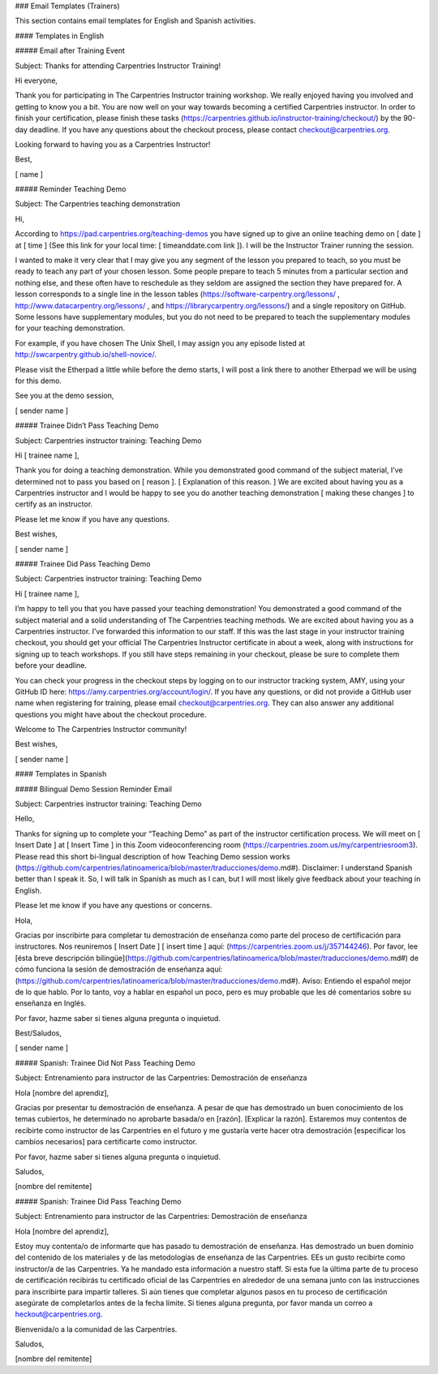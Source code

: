 ### Email Templates (Trainers)

This section contains email templates for English and Spanish activities.

#### Templates in English

##### Email after Training Event

Subject: Thanks for attending Carpentries Instructor Training!

Hi everyone, 

Thank you for participating in The Carpentries Instructor training workshop. We really enjoyed having you involved and getting to know you a bit. You are now well on your way towards becoming a certified Carpentries instructor. In order to finish your certification, please finish these tasks (https://carpentries.github.io/instructor-training/checkout/) by the 90-day deadline. If you have any questions about the checkout process, please contact checkout@carpentries.org. 

Looking forward to having you as a Carpentries Instructor!

Best,

[ name ]

##### Reminder Teaching Demo

Subject: The Carpentries teaching demonstration

Hi,

According to https://pad.carpentries.org/teaching-demos you have signed up to give an online teaching demo on [ date ] at [ time ] (See this link for your local time: [ timeanddate.com link ]). I will be the Instructor Trainer running the session.

I wanted to make it very clear that I may give you any segment of the lesson you prepared to teach, so you must be ready to teach any part of your chosen lesson. Some people prepare to teach 5 minutes from a particular section and nothing else, and these often have to reschedule as they seldom are assigned the section they have prepared for. A lesson corresponds to a single line in the lesson tables (https://software-carpentry.org/lessons/ , http://www.datacarpentry.org/lessons/ , and https://librarycarpentry.org/lessons/) and a single repository on GitHub. Some lessons have supplementary modules, but you do not need to be prepared to teach the supplementary modules for your teaching demonstration.

For example, if you have chosen The Unix Shell, I may assign you any episode listed at http://swcarpentry.github.io/shell-novice/.

Please visit the Etherpad a little while before the demo starts, I will post a link there to another Etherpad we will be using for this demo.

See you at the demo session,

[ sender name ] 

##### Trainee Didn’t Pass Teaching Demo

Subject: Carpentries instructor training: Teaching Demo

Hi [ trainee name ], 

Thank you for doing a teaching demonstration. While you demonstrated good command of the subject material, I’ve determined not to pass you based on [ reason ]. [ Explanation of this reason. ]  We are excited about having you as a Carpentries instructor and I would be happy to see you do another teaching demonstration [ making these changes ] to certify as an instructor. 

Please let me know if you have any questions. 

Best wishes,

[ sender name ] 

##### Trainee Did Pass Teaching Demo

Subject: Carpentries instructor training: Teaching Demo

Hi [ trainee name ], 

I’m happy to tell you that you have passed your teaching demonstration! You demonstrated a good command of the subject material and a solid understanding of The Carpentries teaching methods. We are excited about having you as a Carpentries instructor. I’ve forwarded this information to our staff. If this was the last stage in your instructor training checkout, you should get your official The Carpentries Instructor certificate in about a week, along with instructions for signing up to teach workshops. If you still have steps remaining in your checkout, please be sure to complete them before your deadline. 

You can check your progress in the checkout steps by logging on to our instructor tracking system, AMY, using your GitHub ID here: https://amy.carpentries.org/account/login/. If you have any questions, or did not provide a GitHub user name when registering for training, please email checkout@carpentries.org. They can also answer any additional questions you might have about the checkout procedure.

Welcome to The Carpentries Instructor community!

Best wishes,

[ sender name ] 

#### Templates in Spanish

##### Bilingual Demo Session Reminder Email

Subject: Carpentries instructor training: Teaching Demo

Hello,

Thanks for signing up to complete your “Teaching Demo” as part of the instructor certification process.  We will meet on [ Insert Date ] at [ Insert Time ] in this Zoom videoconferencing room (https://carpentries.zoom.us/my/carpentriesroom3). Please read this short bi-lingual description of how Teaching Demo session works (https://github.com/carpentries/latinoamerica/blob/master/traducciones/demo.md#). Disclaimer: I understand Spanish better than I speak it. So, I will talk in Spanish as much as I can, but I will most likely give feedback about your teaching in English.

Please let me know if you have any questions or concerns.

Hola,

Gracias por inscribirte para completar tu demostración de enseñanza como parte del proceso de certificación para instructores. Nos reuniremos [ Insert Date ] [ insert time ] aquí: (https://carpentries.zoom.us/j/357144246). Por favor, lee [ésta breve descripción bilingüe](https://github.com/carpentries/latinoamerica/blob/master/traducciones/demo.md#) de cómo funciona la sesión de demostración de enseñanza aquí: (https://github.com/carpentries/latinoamerica/blob/master/traducciones/demo.md#). Aviso: Entiendo el español mejor de lo que hablo. Por lo tanto, voy a hablar en español un poco, pero es muy probable que les dé comentarios sobre su enseñanza en Inglés.

Por favor, hazme saber si tienes alguna pregunta o inquietud.

Best/Saludos,

[ sender name ]


##### Spanish: Trainee Did Not Pass Teaching Demo

Subject: Entrenamiento para instructor de las Carpentries: Demostración de enseñanza

Hola [nombre del aprendiz],

Gracias por presentar tu demostración de enseñanza. A pesar de que has demostrado un buen conocimiento de los temas cubiertos, he determinado no aprobarte basada/o en [razón]. [Explicar la razón]. Estaremos muy contentos de recibirte como instructor de las Carpentries en el futuro y me gustaría verte hacer otra demostración [especificar los cambios necesarios] para certificarte como instructor.

Por favor, hazme saber si tienes alguna pregunta o inquietud.

Saludos,

[nombre del remitente]

##### Spanish: Trainee Did Pass Teaching Demo

Subject: Entrenamiento para instructor de las Carpentries: Demostración de enseñanza

Hola [nombre del aprendiz],

Estoy muy contenta/o de informarte que has pasado tu demostración de enseñanza. Has demostrado un buen dominio del contenido de los materiales y de las metodologías de enseñanza de las Carpentries. EEs un gusto recibirte como instructor/a de las Carpentries. Ya he mandado esta información a nuestro staff. Si esta fue la última parte de tu proceso de certificación recibirás tu certificado oficial de las Carpentries en alrededor de una semana junto con las instrucciones para inscribirte para impartir talleres. Si aún tienes que completar algunos pasos en tu proceso de certificación asegúrate de completarlos antes de la fecha límite. Si tienes alguna pregunta, por favor manda un correo a heckout@carpentries.org.

Bienvenida/o a la comunidad de las Carpentries.

Saludos,

[nombre del remitente]
